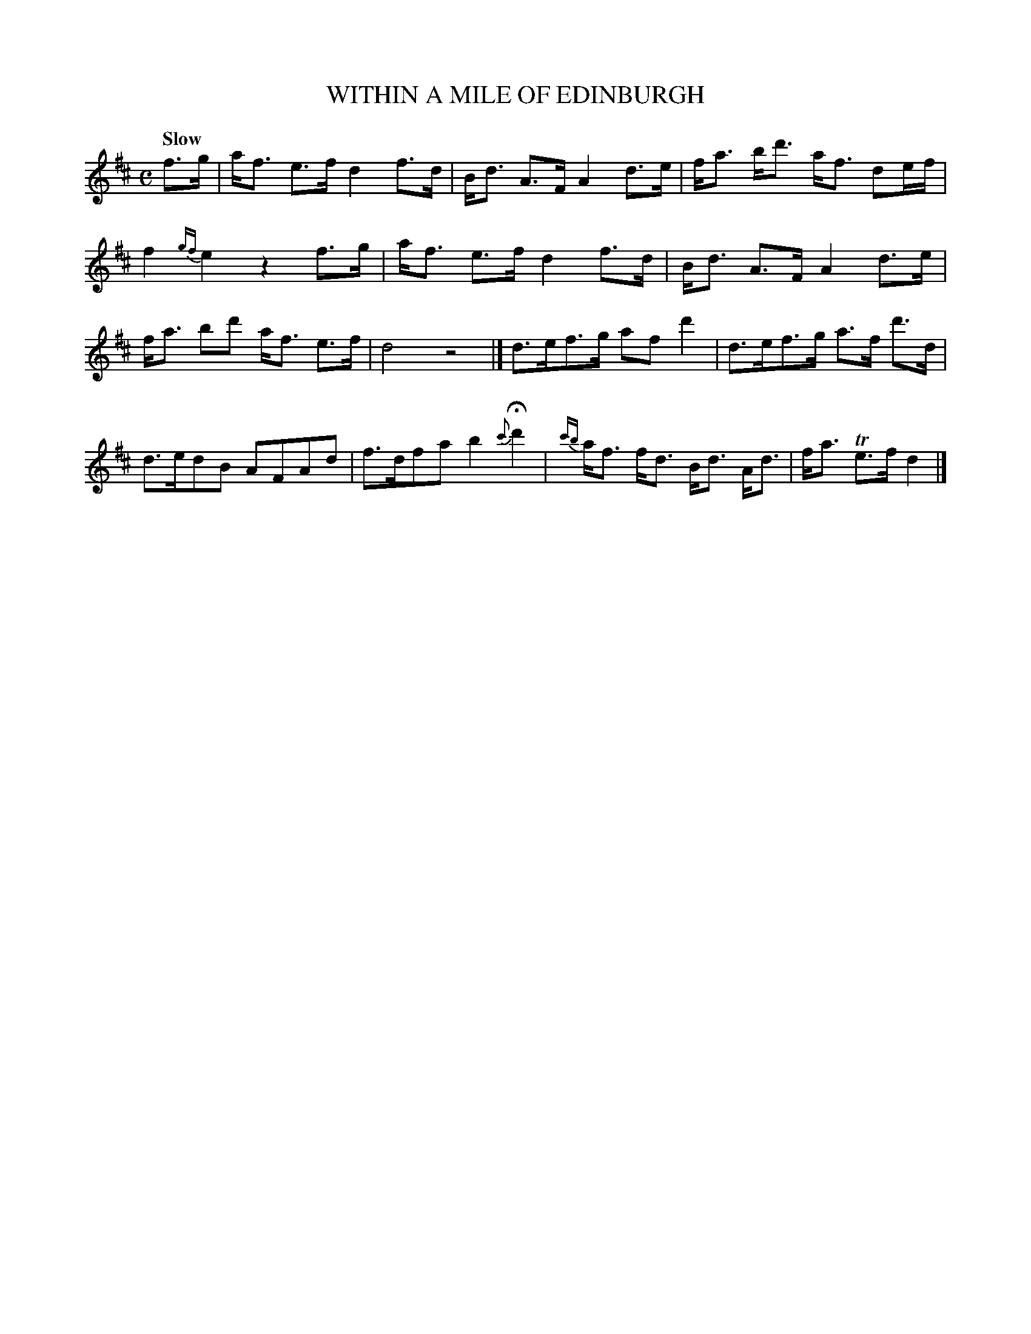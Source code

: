 X: 10102
T: WITHIN A MILE OF EDINBURGH
Q: "Slow"
%R: strathspey
B: "Edinburgh Repository of Music" v.1 p.10 #2
F: http://digital.nls.uk/special-collections-of-printed-music/pageturner.cfm?id=87776133
Z: 2015 John Chambers <jc:trillian.mit.edu>
M: C
L: 1/8
K: D
f>g |\
a<f e>f d2 f>d | B<d A>F A2 d>e |\
f<a b<d' a<f de/f/ | f2 {gf}e2 z2 f>g |\
a<f e>f d2 f>d | B<d A>F A2 d>e |
f<a bd' a<f e>f | d4 z4 |]\
d>ef>g af d'2 | d>ef>g a>f d'>d |\
d>edB AFAd | f>dfa b2 {c'}Hd'2 |\
{c'b}a<f f<d B<d A<d | f<a Te>f d2 |]
